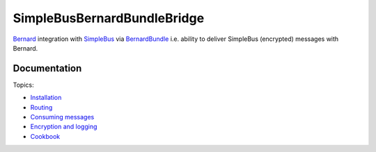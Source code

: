SimpleBusBernardBundleBridge
============================

`Bernard <https://github.com/bernardphp/bernard>`__ integration with
`SimpleBus <http://simplebus.github.io/MessageBus>`__ via
`BernardBundle <https://github.com/bernardphp/BernardBundle>`__ i.e.
ability to deliver SimpleBus (encrypted) messages with Bernard.

Documentation
-------------

Topics:

-  `Installation <https://github.com/SimpleBus/SimpleBusBernardBundleBridge/blob/master/doc/installation.md>`__
-  `Routing <https://github.com/SimpleBus/SimpleBusBernardBundleBridge/blob/master/doc/routing.md>`__
-  `Consuming
   messages <https://github.com/SimpleBus/SimpleBusBernardBundleBridge/blob/master/doc/consuming.md>`__
-  `Encryption and
   logging <https://github.com/SimpleBus/SimpleBusBernardBundleBridge/blob/master/doc/features.md>`__
-  `Cookbook <https://github.com/SimpleBus/SimpleBusBernardBundleBridge/blob/master/doc/cookbook.md>`__
